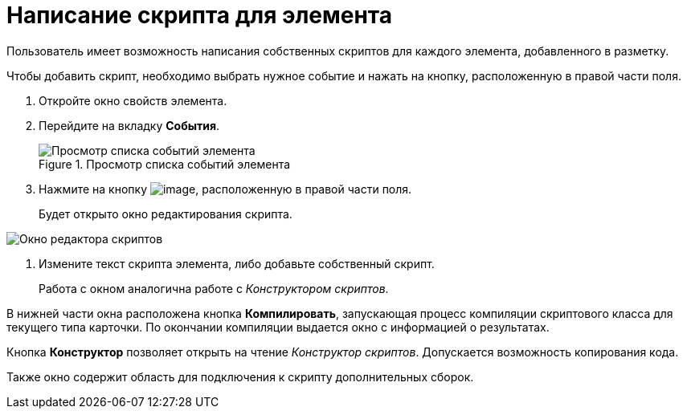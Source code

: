 = Написание скрипта для элемента

Пользователь имеет возможность написания собственных скриптов для каждого элемента, добавленного в разметку.

Чтобы добавить скрипт, необходимо выбрать нужное событие и нажать на кнопку, расположенную в правой части поля.

. Откройте окно свойств элемента.
. Перейдите на вкладку *События*.
+
.Просмотр списка событий элемента
image::lay_ControlElement_events.png[Просмотр списка событий элемента]
. Нажмите на кнопку image:buttons/lay_threedots.png[image], расположенную в правой части поля.
+
Будет открыто окно редактирования скрипта.

image::lay_Script_editor_code.png[Окно редактора скриптов]
. Измените текст скрипта элемента, либо добавьте собственный скрипт.
+
Работа с окном аналогична работе с _Конструктором скриптов_.

В нижней части окна расположена кнопка *Компилировать*, запускающая процесс компиляции скриптового класса для текущего типа карточки. По окончании компиляции выдается окно с информацией о результатах.

Кнопка *Конструктор* позволяет открыть на чтение _Конструктор скриптов_. Допускается возможность копирования кода.

Также окно содержит область для подключения к скрипту дополнительных сборок.
